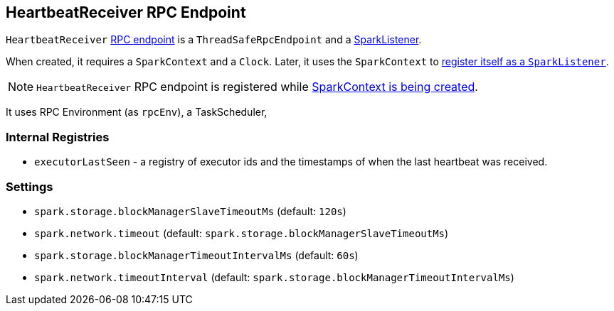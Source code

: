 == [[HeartbeatReceiver]] HeartbeatReceiver RPC Endpoint

`HeartbeatReceiver` link:spark-rpc.adoc[RPC endpoint] is a `ThreadSafeRpcEndpoint` and a link:spark-scheduler-listeners.adoc#SparkListener[SparkListener].

When created, it requires a `SparkContext` and a `Clock`. Later, it uses the `SparkContext` to <<addSparkListener, register itself as a `SparkListener`>>.

NOTE: `HeartbeatReceiver` RPC endpoint is registered while <<creating-instance, SparkContext is being created>>.

It uses RPC Environment (as `rpcEnv`), a TaskScheduler,

=== Internal Registries

* `executorLastSeen` - a registry of executor ids and the timestamps of when the last heartbeat was received.

=== Settings

* `spark.storage.blockManagerSlaveTimeoutMs` (default: `120s`)
* `spark.network.timeout` (default: `spark.storage.blockManagerSlaveTimeoutMs`)
* `spark.storage.blockManagerTimeoutIntervalMs` (default: `60s`)
* `spark.network.timeoutInterval` (default: `spark.storage.blockManagerTimeoutIntervalMs`)

